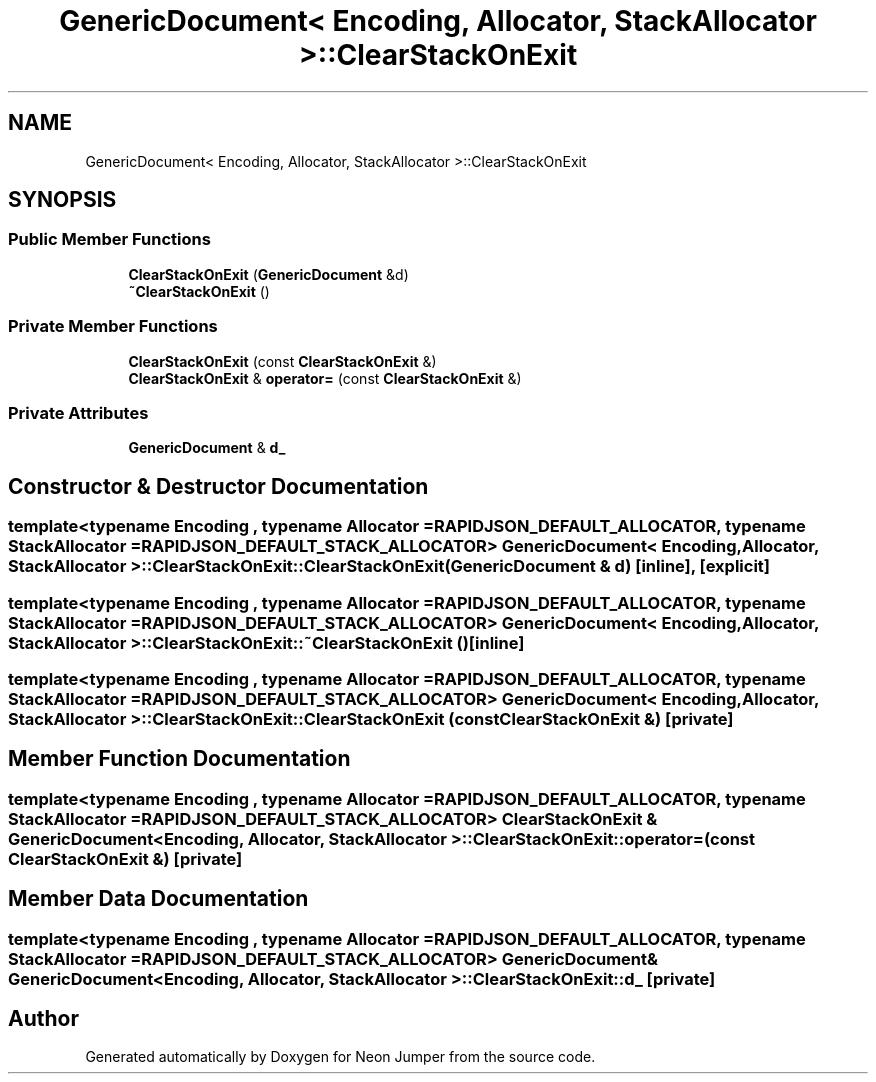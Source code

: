 .TH "GenericDocument< Encoding, Allocator, StackAllocator >::ClearStackOnExit" 3 "Fri Jan 21 2022" "Neon Jumper" \" -*- nroff -*-
.ad l
.nh
.SH NAME
GenericDocument< Encoding, Allocator, StackAllocator >::ClearStackOnExit
.SH SYNOPSIS
.br
.PP
.SS "Public Member Functions"

.in +1c
.ti -1c
.RI "\fBClearStackOnExit\fP (\fBGenericDocument\fP &d)"
.br
.ti -1c
.RI "\fB~ClearStackOnExit\fP ()"
.br
.in -1c
.SS "Private Member Functions"

.in +1c
.ti -1c
.RI "\fBClearStackOnExit\fP (const \fBClearStackOnExit\fP &)"
.br
.ti -1c
.RI "\fBClearStackOnExit\fP & \fBoperator=\fP (const \fBClearStackOnExit\fP &)"
.br
.in -1c
.SS "Private Attributes"

.in +1c
.ti -1c
.RI "\fBGenericDocument\fP & \fBd_\fP"
.br
.in -1c
.SH "Constructor & Destructor Documentation"
.PP 
.SS "template<typename \fBEncoding\fP , typename \fBAllocator\fP  = RAPIDJSON_DEFAULT_ALLOCATOR, typename StackAllocator  = RAPIDJSON_DEFAULT_STACK_ALLOCATOR> \fBGenericDocument\fP< \fBEncoding\fP, \fBAllocator\fP, StackAllocator >::ClearStackOnExit::ClearStackOnExit (\fBGenericDocument\fP & d)\fC [inline]\fP, \fC [explicit]\fP"

.SS "template<typename \fBEncoding\fP , typename \fBAllocator\fP  = RAPIDJSON_DEFAULT_ALLOCATOR, typename StackAllocator  = RAPIDJSON_DEFAULT_STACK_ALLOCATOR> \fBGenericDocument\fP< \fBEncoding\fP, \fBAllocator\fP, StackAllocator >::ClearStackOnExit::~ClearStackOnExit ()\fC [inline]\fP"

.SS "template<typename \fBEncoding\fP , typename \fBAllocator\fP  = RAPIDJSON_DEFAULT_ALLOCATOR, typename StackAllocator  = RAPIDJSON_DEFAULT_STACK_ALLOCATOR> \fBGenericDocument\fP< \fBEncoding\fP, \fBAllocator\fP, StackAllocator >::ClearStackOnExit::ClearStackOnExit (const \fBClearStackOnExit\fP &)\fC [private]\fP"

.SH "Member Function Documentation"
.PP 
.SS "template<typename \fBEncoding\fP , typename \fBAllocator\fP  = RAPIDJSON_DEFAULT_ALLOCATOR, typename StackAllocator  = RAPIDJSON_DEFAULT_STACK_ALLOCATOR> \fBClearStackOnExit\fP & \fBGenericDocument\fP< \fBEncoding\fP, \fBAllocator\fP, StackAllocator >::ClearStackOnExit::operator= (const \fBClearStackOnExit\fP &)\fC [private]\fP"

.SH "Member Data Documentation"
.PP 
.SS "template<typename \fBEncoding\fP , typename \fBAllocator\fP  = RAPIDJSON_DEFAULT_ALLOCATOR, typename StackAllocator  = RAPIDJSON_DEFAULT_STACK_ALLOCATOR> \fBGenericDocument\fP& \fBGenericDocument\fP< \fBEncoding\fP, \fBAllocator\fP, StackAllocator >::ClearStackOnExit::d_\fC [private]\fP"


.SH "Author"
.PP 
Generated automatically by Doxygen for Neon Jumper from the source code\&.
